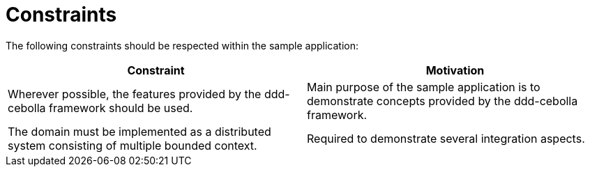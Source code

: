 = Constraints

The following constraints should be respected within the sample application:

[cols="2", options="header"]
|===
| Constraint
| Motivation

| Wherever possible, the features provided by the ddd-cebolla framework should be used.
| Main purpose of the sample application is to demonstrate concepts provided by the ddd-cebolla framework.

| The domain must be implemented as a distributed system consisting of multiple bounded context.
| Required to demonstrate several integration aspects.
|===
